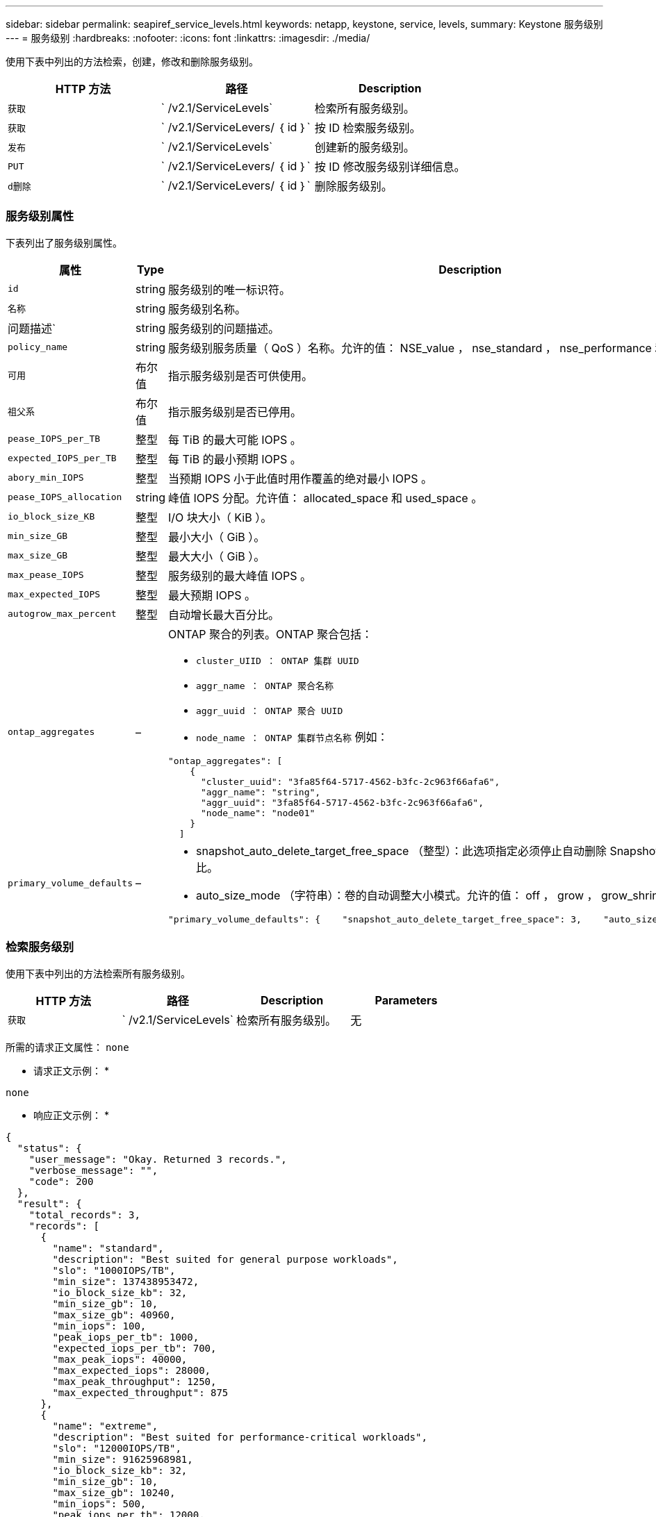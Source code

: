 ---
sidebar: sidebar 
permalink: seapiref_service_levels.html 
keywords: netapp, keystone, service, levels, 
summary: Keystone 服务级别 
---
= 服务级别
:hardbreaks:
:nofooter: 
:icons: font
:linkattrs: 
:imagesdir: ./media/


[role="lead"]
使用下表中列出的方法检索，创建，修改和删除服务级别。

|===
| HTTP 方法 | 路径 | Description 


| `获取` | ` /v2.1/ServiceLevels` | 检索所有服务级别。 


| `获取` | ` /v2.1/ServiceLevers/ ｛ id ｝` | 按 ID 检索服务级别。 


| `发布` | ` /v2.1/ServiceLevels` | 创建新的服务级别。 


| `PUT` | ` /v2.1/ServiceLevers/ ｛ id ｝` | 按 ID 修改服务级别详细信息。 


| `d删除` | ` /v2.1/ServiceLevers/ ｛ id ｝` | 删除服务级别。 
|===


=== 服务级别属性

下表列出了服务级别属性。

|===
| 属性 | Type | Description 


| `id` | string | 服务级别的唯一标识符。 


| `名称` | string | 服务级别名称。 


| 问题描述` | string | 服务级别的问题描述。 


| `policy_name` | string | 服务级别服务质量（ QoS ）名称。允许的值： NSE_value ， nse_standard ， nse_performance 和 nse_Extreme 。 


| `可用` | 布尔值 | 指示服务级别是否可供使用。 


| `祖父系` | 布尔值 | 指示服务级别是否已停用。 


| `pease_IOPS_per_TB` | 整型 | 每 TiB 的最大可能 IOPS 。 


| `expected_IOPS_per_TB` | 整型 | 每 TiB 的最小预期 IOPS 。 


| `abory_min_IOPS` | 整型 | 当预期 IOPS 小于此值时用作覆盖的绝对最小 IOPS 。 


| `pease_IOPS_allocation` | string | 峰值 IOPS 分配。允许值： allocated_space 和 used_space 。 


| `io_block_size_KB` | 整型 | I/O 块大小（ KiB ）。 


| `min_size_GB` | 整型 | 最小大小（ GiB ）。 


| `max_size_GB` | 整型 | 最大大小（ GiB ）。 


| `max_pease_IOPS` | 整型 | 服务级别的最大峰值 IOPS 。 


| `max_expected_IOPS` | 整型 | 最大预期 IOPS 。 


| `autogrow_max_percent` | 整型 | 自动增长最大百分比。 


| `ontap_aggregates` | –  a| 
ONTAP 聚合的列表。ONTAP 聚合包括：

* `cluster_UIID ： ONTAP 集群 UUID`
* `aggr_name ： ONTAP 聚合名称`
* `aggr_uuid ： ONTAP 聚合 UUID`
* `node_name ： ONTAP 集群节点名称` 例如：


[listing]
----
"ontap_aggregates": [
    {
      "cluster_uuid": "3fa85f64-5717-4562-b3fc-2c963f66afa6",
      "aggr_name": "string",
      "aggr_uuid": "3fa85f64-5717-4562-b3fc-2c963f66afa6",
      "node_name": "node01"
    }
  ]
----


| `primary_volume_defaults` | –  a| 
* snapshot_auto_delete_target_free_space （整型）：此选项指定必须停止自动删除 Snapshot 副本的可用空间百分比。
* auto_size_mode （字符串）：卷的自动调整大小模式。允许的值： off ， grow ， grow_shrink ，例如：


[listing]
----
"primary_volume_defaults": {    "snapshot_auto_delete_target_free_space": 3,    "auto_size_mode": "grow_shrink"
----
|===


=== 检索服务级别

使用下表中列出的方法检索所有服务级别。

|===
| HTTP 方法 | 路径 | Description | Parameters 


| `获取` | ` /v2.1/ServiceLevels` | 检索所有服务级别。 | 无 
|===
所需的请求正文属性： `none`

* 请求正文示例： *

....
none
....
* 响应正文示例： *

....
{
  "status": {
    "user_message": "Okay. Returned 3 records.",
    "verbose_message": "",
    "code": 200
  },
  "result": {
    "total_records": 3,
    "records": [
      {
        "name": "standard",
        "description": "Best suited for general purpose workloads",
        "slo": "1000IOPS/TB",
        "min_size": 137438953472,
        "io_block_size_kb": 32,
        "min_size_gb": 10,
        "max_size_gb": 40960,
        "min_iops": 100,
        "peak_iops_per_tb": 1000,
        "expected_iops_per_tb": 700,
        "max_peak_iops": 40000,
        "max_expected_iops": 28000,
        "max_peak_throughput": 1250,
        "max_expected_throughput": 875
      },
      {
        "name": "extreme",
        "description": "Best suited for performance-critical workloads",
        "slo": "12000IOPS/TB",
        "min_size": 91625968981,
        "io_block_size_kb": 32,
        "min_size_gb": 10,
        "max_size_gb": 10240,
        "min_iops": 500,
        "peak_iops_per_tb": 12000,
        "expected_iops_per_tb": 8000,
        "max_peak_iops": 120000,
        "max_expected_iops": 60000,
        "max_peak_throughput": 3750,
        "max_expected_throughput": 1875
      },
      {
        "name": "premium",
        "description": "Best suited for databases and high performance workloads",
        "slo": "4000IOPS/TB",
        "min_size": 137438953472,
        "io_block_size_kb": 32,
        "min_size_gb": 10,
        "max_size_gb": 10240,
        "min_iops": 300,
        "peak_iops_per_tb": 4000,
        "expected_iops_per_tb": 3000,
        "max_peak_iops": 40000,
        "max_expected_iops": 30000,
        "max_peak_throughput": 1250,
        "max_expected_throughput": 937
      }
    ]
  }
}
....


=== 按名称检索服务级别

使用下表中列出的方法按名称检索服务级别。

|===
| HTTP 方法 | 路径 | Description | Parameters 


| `获取` | ` /v2.1/ServiceLevers/ ｛ name ｝` | 按名称检索服务级别。 | `name （ string ）` ：服务级别的名称。 
|===
所需的请求正文属性： `none`

* 请求正文示例： *

....
none
....
* 响应正文示例： *

....
{
  "status": {
    "user_message": "Okay. Returned 1 record.",
    "verbose_message": "",
    "code": 200
  },
  "result": {
    "returned_records": 1,
    "records": [
      {
        "name": "premium",
        "description": "Best suited for databases and high performance workloads",
        "slo": "4096IOPS/TB",
        "min_size": 137438953472,
        "io_block_size_kb": 32,
        "min_size_gb": 10,
        "max_size_gb": 10240,
        "min_iops": 300,
        "peak_iops_per_tb": 4096,
        "expected_iops_per_tb": 3000,
        "max_peak_iops": 40000,
        "max_expected_iops": 30000,
        "max_peak_throughput": 1250,
        "max_expected_throughput": 937
      }
    ]
  }
}
....


=== 创建服务级别

使用下表中列出的方法创建服务级别。

|===
| HTTP 方法 | 路径 | Description | Parameters 


| `发布` | ` /v2.1/ServiceLevels` | 创建服务级别。 | 无 
|===
所需的请求正文属性： `name` ， `policy_name`

* 请求正文示例： *

....
{
  "name": "MyServiceLevelName",
  "description": "My new service level description",
  "policy_name": "nse_value",
  "available": true,
  "grandfathered": false,
  "peak_iops_per_tb": 1000,
  "expected_iops_per_tb": 700,
  "absolute_min_iops": 100,
  "peak_iops_allocation": "allocated_space",
  "io_block_size_kb": 32,
  "min_size_gb": 10,
  "max_size_gb": 40960,
  "max_peak_iops": 20000,
  "max_expected_iops": 5000,
  "autogrow_max_percent": 3,
  "ontap_aggregates": [
    {
      "cluster_uuid": "3fa85f64-5717-4562-b3fc-2c963f66afa6",
      "aggr_name": "string",
      "aggr_uuid": "3fa85f64-5717-4562-b3fc-2c963f66afa6",
      "node_name": "node01"
    }
  ],
  "primary_volume_defaults": {
    "snapshot_auto_delete_target_free_space": 3,
    "auto_size_mode": "grow_shrink"
  }
}
....
* 响应正文示例： *

....
{
  "status": {
    "user_message": "Okay. New resource created.",
    "verbose_message": "",
    "code": 201
  },
  "result": {
    "total_records": 1,
    "records": [
      {
        "name": "MyServiceLevelName",
        "description": "My new service level description",
        "slo": "1000IOPS/TB",
        "min_size": 0,
        "io_block_size_kb": 32,
        "min_size_gb": 10,
        "max_size_gb": 40960,
        "min_iops": 100,
        "peak_iops_per_tb": 1000,
        "expected_iops_per_tb": 700,
        "max_peak_iops": 20000,
        "max_expected_iops": 5000,
        "max_peak_throughput": 625,
        "max_expected_throughput": 156
      }
    ]
  }
}
....


=== 修改服务级别

使用下表中列出的方法修改服务级别。

|===
| HTTP 方法 | 路径 | Description | Parameters 


| `PUT` | ` /v2.1/ServiceLevers/ ｛ name ｝` | 修改服务级别的详细信息。 | `name （ string ）` ：服务级别的名称。 
|===
所需的请求正文属性： `none`

* 请求正文示例： *

....
{
  "name": "MyNewServiceLevelName",
  "description": "Service level description",
  "policy_name": "nse_value",
  "available": false,
  "grandfathered": false,
  "peak_iops_per_tb": 1000,
  "expected_iops_per_tb": 700,
  "absolute_min_iops": 100,
  "peak_iops_allocation": "allocated_space",
  "io_block_size_kb": 32,
  "min_size_gb": 10,
  "max_size_gb": 40960,
  "max_peak_iops": 20000,
  "max_expected_iops": 5000,
  "autogrow_max_percent": 3,
  "ontap_aggregates": [
    {
      "cluster_uuid": "3fa85f64-5717-4562-b3fc-2c963f66afa6",
      "aggr_name": "string",
      "aggr_uuid": "3fa85f64-5717-4562-b3fc-2c963f66afa6",
      "node_name": "node01"
    }
  ],
  "primary_volume_defaults": {
    "snapshot_auto_delete_target_free_space": 3,
    "auto_size_mode": "grow_shrink"
  }
}
....
* 响应正文示例： *

....
TBA
....


=== 按 ID 删除服务级别

使用下表中列出的方法按 ID 删除服务级别。

|===
| HTTP 方法 | 路径 | Description | Parameters 


| `d删除` | ` /v2.1/ServiceLevers/ ｛ name ｝` | 删除 ID 标识的服务级别。 | `name （ string ）` ：服务级别的名称。 
|===
* 请求正文示例： *

....
none
....
* 响应正文示例： *

....
No content for succesful delete
....